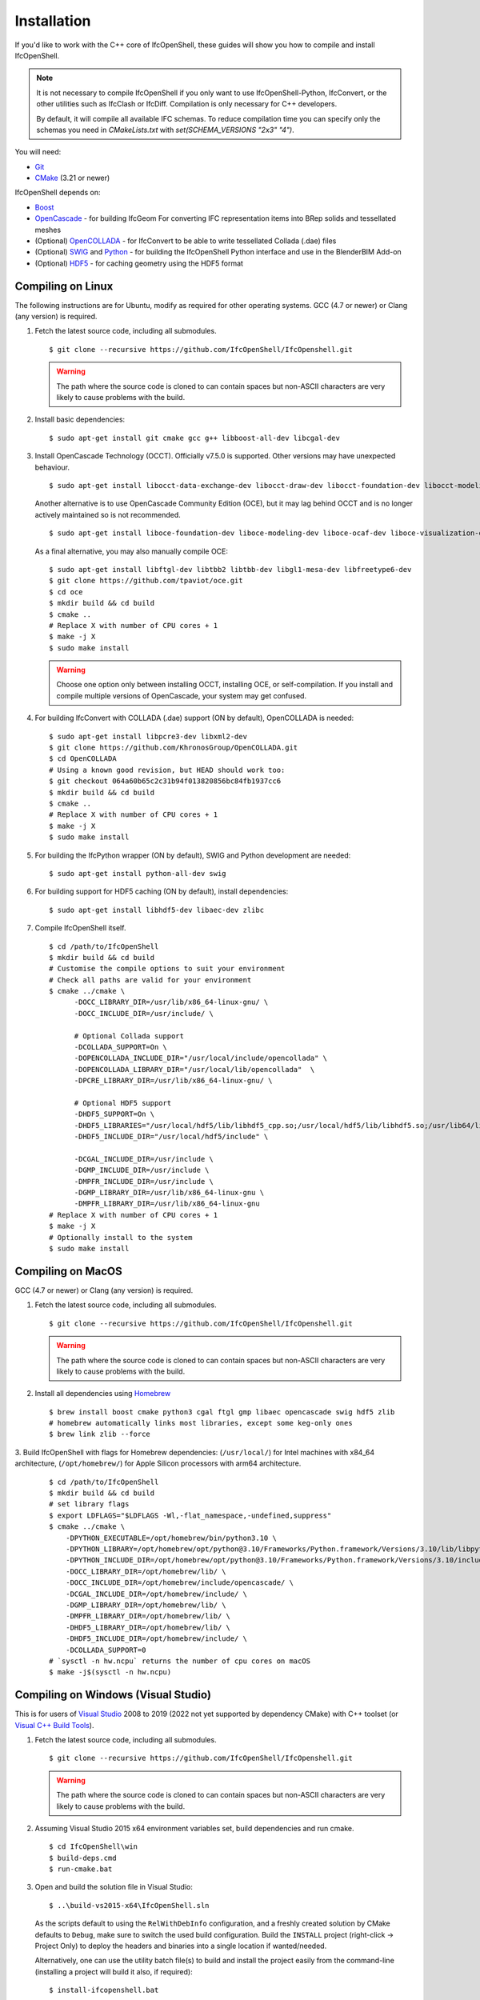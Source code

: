 Installation
============

If you'd like to work with the C++ core of IfcOpenShell, these guides will show
you how to compile and install IfcOpenShell.

.. note::

    It is not necessary to compile IfcOpenShell if you only want to use
    IfcOpenShell-Python, IfcConvert, or the other utilities such as IfcClash or
    IfcDiff. Compilation is only necessary for C++ developers.

    By default, it will compile all available IFC schemas. To reduce compilation time you can specify
    only the schemas you need in `CMakeLists.txt` with `set(SCHEMA_VERSIONS "2x3" "4")`.

You will need:

- `Git <https://git-scm.com/>`__
- `CMake <https://cmake.org/>`__ (3.21 or newer)

IfcOpenShell depends on:

- `Boost <http://www.boost.org/>`__
- `OpenCascade <https://dev.opencascade.org/>`__ - for building IfcGeom For
  converting IFC representation items into BRep solids and tessellated meshes
- (Optional) `OpenCOLLADA <https://github.com/khronosGroup/OpenCOLLADA/>`__ -
  for IfcConvert to be able to write tessellated Collada (.dae) files
- (Optional) `SWIG <http://www.swig.org/>`__ and `Python
  <https://www.python.org/>`__ - for building the IfcOpenShell Python interface
  and use in the BlenderBIM Add-on
- (Optional) `HDF5 <https://www.hdfgroup.org/solutions/hdf5>`__ - for caching
  geometry using the HDF5 format

Compiling on Linux
------------------

The following instructions are for Ubuntu, modify as required for other
operating systems. GCC (4.7 or newer) or Clang (any version) is required.

.. seealso::

    The `nix/build-all.py <https://github.com/IfcOpenShell/IfcOpenShell/tree/master/nix/build-all.py>`__
    script can be experimented with and studied for pointers for other operating
    systems. Note that this script is not currently meant to be used for a
    typical IfcOpenShell workspace setup.

1. Fetch the latest source code, including all submodules.

   ::

        $ git clone --recursive https://github.com/IfcOpenShell/IfcOpenshell.git

   .. warning::

        The path where the source code is cloned to can contain spaces but non-ASCII
        characters are very likely to cause problems with the build.

2. Install basic dependencies:

   ::

       $ sudo apt-get install git cmake gcc g++ libboost-all-dev libcgal-dev

3. Install OpenCascade Technology (OCCT). Officially v7.5.0 is supported. Other
   versions may have unexpected behaviour.

   ::

        $ sudo apt-get install libocct-data-exchange-dev libocct-draw-dev libocct-foundation-dev libocct-modeling-algorithms-dev libocct-modeling-data-dev libocct-ocaf-dev libocct-visualization-dev

   .. seealso::

        If OCCT is not available, an alternative is to `manually compile OCCT
        <https://dev.opencascade.org/release>`__.

   Another alternative is to use OpenCascade Community Edition (OCE), but it may
   lag behind OCCT and is no longer actively maintained so is not recommended.

   ::

        $ sudo apt-get install liboce-foundation-dev liboce-modeling-dev liboce-ocaf-dev liboce-visualization-dev liboce-ocaf-lite-dev

   As a final alternative, you may also manually compile OCE:

   ::

        $ sudo apt-get install libftgl-dev libtbb2 libtbb-dev libgl1-mesa-dev libfreetype6-dev
        $ git clone https://github.com/tpaviot/oce.git
        $ cd oce
        $ mkdir build && cd build
        $ cmake ..
        # Replace X with number of CPU cores + 1
        $ make -j X
        $ sudo make install

   .. warning::

    Choose one option only between installing OCCT, installing OCE, or
    self-compilation. If you install and compile multiple versions of
    OpenCascade, your system may get confused.


4. For building IfcConvert with COLLADA (.dae) support (ON by default), OpenCOLLADA is needed:

   ::

        $ sudo apt-get install libpcre3-dev libxml2-dev
        $ git clone https://github.com/KhronosGroup/OpenCOLLADA.git
        $ cd OpenCOLLADA
        # Using a known good revision, but HEAD should work too:
        $ git checkout 064a60b65c2c31b94f013820856bc84fb1937cc6
        $ mkdir build && cd build
        $ cmake ..
        # Replace X with number of CPU cores + 1
        $ make -j X
        $ sudo make install

5. For building the IfcPython wrapper (ON by default), SWIG and Python development are needed:

   ::

        $ sudo apt-get install python-all-dev swig

6. For building support for HDF5 caching (ON by default), install dependencies:

   ::

        $ sudo apt-get install libhdf5-dev libaec-dev zlibc

7. Compile IfcOpenShell itself.

   ::

        $ cd /path/to/IfcOpenShell
        $ mkdir build && cd build
        # Customise the compile options to suit your environment
        # Check all paths are valid for your environment
        $ cmake ../cmake \
              -DOCC_LIBRARY_DIR=/usr/lib/x86_64-linux-gnu/ \
              -DOCC_INCLUDE_DIR=/usr/include/ \

              # Optional Collada support
              -DCOLLADA_SUPPORT=On \
              -DOPENCOLLADA_INCLUDE_DIR="/usr/local/include/opencollada" \
              -DOPENCOLLADA_LIBRARY_DIR="/usr/local/lib/opencollada"  \
              -DPCRE_LIBRARY_DIR=/usr/lib/x86_64-linux-gnu/ \

              # Optional HDF5 support
              -DHDF5_SUPPORT=On \
              -DHDF5_LIBRARIES="/usr/local/hdf5/lib/libhdf5_cpp.so;/usr/local/hdf5/lib/libhdf5.so;/usr/lib64/libz.so;/usr/lib64/libsz.so;/usr/lib64/libaec.so" \
              -DHDF5_INCLUDE_DIR="/usr/local/hdf5/include" \

              -DCGAL_INCLUDE_DIR=/usr/include \
              -DGMP_INCLUDE_DIR=/usr/include \
              -DMPFR_INCLUDE_DIR=/usr/include \
              -DGMP_LIBRARY_DIR=/usr/lib/x86_64-linux-gnu \
              -DMPFR_LIBRARY_DIR=/usr/lib/x86_64-linux-gnu
        # Replace X with number of CPU cores + 1
        $ make -j X
        # Optionally install to the system
        $ sudo make install


Compiling on MacOS
------------------

GCC (4.7 or newer) or Clang (any version) is required.

1. Fetch the latest source code, including all submodules.

   ::

        $ git clone --recursive https://github.com/IfcOpenShell/IfcOpenshell.git

   .. warning::

        The path where the source code is cloned to can contain spaces but non-ASCII
        characters are very likely to cause problems with the build.

2. Install all dependencies using `Homebrew <https://brew.sh/>`__

   ::

        $ brew install boost cmake python3 cgal ftgl gmp libaec opencascade swig hdf5 zlib
        # homebrew automatically links most libraries, except some keg-only ones
        $ brew link zlib --force

3. Build IfcOpenShell with flags for Homebrew dependencies: (``/usr/local/``) for Intel machines with x84_64 architecture,
(``/opt/homebrew/``) for Apple Silicon processors with arm64 architecture.

   ::

        $ cd /path/to/IfcOpenShell
        $ mkdir build && cd build
        # set library flags
        $ export LDFLAGS="$LDFLAGS -Wl,-flat_namespace,-undefined,suppress"
        $ cmake ../cmake \
            -DPYTHON_EXECUTABLE=/opt/homebrew/bin/python3.10 \
            -DPYTHON_LIBRARY=/opt/homebrew/opt/python@3.10/Frameworks/Python.framework/Versions/3.10/lib/libpython3.10.dylib \
            -DPYTHON_INCLUDE_DIR=/opt/homebrew/opt/python@3.10/Frameworks/Python.framework/Versions/3.10/include/python3.10/ \
            -DOCC_LIBRARY_DIR=/opt/homebrew/lib/ \
            -DOCC_INCLUDE_DIR=/opt/homebrew/include/opencascade/ \
            -DCGAL_INCLUDE_DIR=/opt/homebrew/include/ \
            -DGMP_LIBRARY_DIR=/opt/homebrew/lib/ \
            -DMPFR_LIBRARY_DIR=/opt/homebrew/lib/ \
            -DHDF5_LIBRARY_DIR=/opt/homebrew/lib/ \
            -DHDF5_INCLUDE_DIR=/opt/homebrew/include/ \
            -DCOLLADA_SUPPORT=0
        # `sysctl -n hw.ncpu` returns the number of cpu cores on macOS
        $ make -j$(sysctl -n hw.ncpu)

Compiling on Windows (Visual Studio)
------------------------------------

This is for users of  `Visual Studio <https://www.visualstudio.com/>`__ 2008 to
2019 (2022 not yet supported by dependency CMake) with C++ toolset (or `Visual
C++ Build Tools <http://landinghub.visualstudio.com/visual-cpp-build-tools>`__).

1. Fetch the latest source code, including all submodules.

   ::

        $ git clone --recursive https://github.com/IfcOpenShell/IfcOpenshell.git

   .. warning::

        The path where the source code is cloned to can contain spaces but non-ASCII
        characters are very likely to cause problems with the build.

2. Assuming Visual Studio 2015 x64 environment variables set, build dependencies
   and run cmake.

   ::

        $ cd IfcOpenShell\win
        $ build-deps.cmd
        $ run-cmake.bat

3. Open and build the solution file in Visual Studio:

   ::

        $ ..\build-vs2015-x64\IfcOpenShell.sln

   As the scripts default to using the ``RelWithDebInfo`` configuration, and a
   freshly created solution by CMake defaults to ``Debug``, make sure to switch the
   used build configuration. Build the ``INSTALL`` project (right-click -> Project
   Only) to deploy the headers and binaries into a single location if
   wanted/needed.

   Alternatively, one can use the utility batch file(s) to build and install the
   project easily from the command-line (installing a project will build it
   also, if required):

   ::

        $ install-ifcopenshell.bat

.. seealso::

    For more information on configuring a Windows compilation see the `Windows
    Readme
    <https://github.com/IfcOpenShell/IfcOpenShell/blob/v0.7.0/win/readme.md>`__.

Compiling on Windows (MSYS2 + MinGW)
------------------------------------

This is for users of `MSYS2 <https://msys2.github.io/>`__ and `MinGW
<https://www.mingw-w64.org/>`__.

1. Fetch the latest source code, including all submodules.

   ::

        $ git clone --recursive https://github.com/IfcOpenShell/IfcOpenshell.git

   .. warning::

        The path where the source code is cloned to can contain spaces but non-ASCII
        characters are very likely to cause problems with the build.

2. Start the MSYS2 Shell and then:

   ::

        $ cd IfcOpenShell/win
        $ ./build-deps.sh
        $ ./run-cmake.sh
        $ ./install-ifcopenshell.sh

.. seealso::

    For more information on configuring a Windows compilation see the `Windows
    Readme
    <https://github.com/IfcOpenShell/IfcOpenShell/blob/v0.7.0/win/readme.md>`__.

Packaged installation
---------------------

- **Arch Linux**: `Direct from Git <https://aur.archlinux.org/packages/ifcopenshell-git/>`__.
